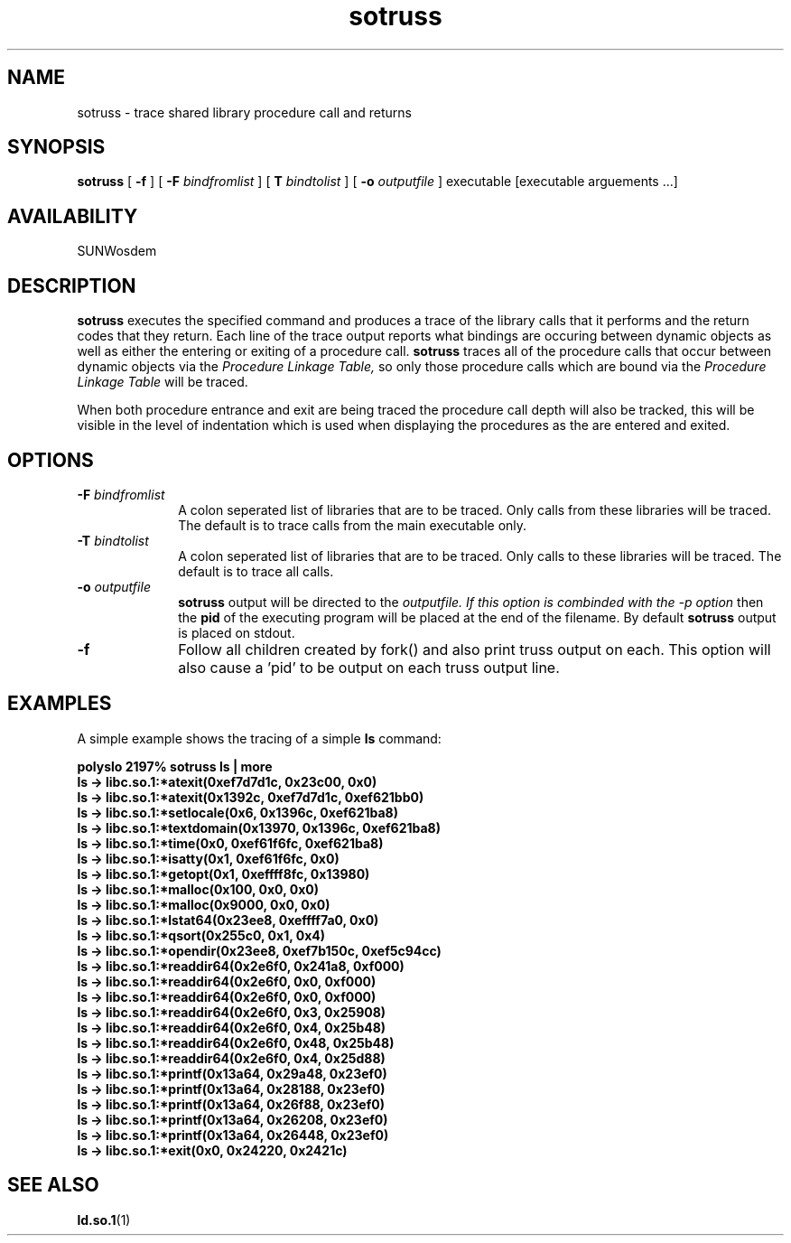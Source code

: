 .\" @(#)sotruss.man 1.3 96/12/06 SMI;
.\" Copyright (c) 1996, Sun Microsystems, Inc.
.\" All Rights Reserved
.if n .tr \--
.TH sotruss 1 "18 Nov 1996"
.SH NAME
sotruss \- trace shared library procedure call and returns
.SH SYNOPSIS
.B sotruss
[
.B -f
] [
.B -F
.I bindfromlist
] [
.B T
.I bindtolist
] [
.B -o
.I outputfile
] executable [executable arguements ...]
.SH AVAILABILITY
.LP
SUNWosdem
.SH DESCRIPTION
.B sotruss
executes the specified command and produces a trace of
the library calls that it performs and the return codes that
they return.  Each line of the trace output reports what bindings are
occuring between dynamic objects as well as either the entering or exiting
of a procedure call.
.B sotruss
traces all of the procedure calls that occur between dynamic objects
via the
.I Procedure Linkage Table,
so only those procedure calls which are bound via the
.I Procedure Linkage Table
will be traced.
.LP
When both procedure entrance and exit are being traced the procedure
call depth will also be tracked, this will be visible in the level
of indentation which is used when displaying the procedures as
the are entered and exited.
.SH OPTIONS
.TP 10
.BI \-F " bindfromlist"
A colon seperated list of libraries that are to be
traced.  Only calls from these libraries will be traced.  The default
is to trace calls from the main executable only.
.TP
.BI \-T " bindtolist"
A colon seperated list of libraries that are to be traced.
Only calls to these libraries will be traced.  The default is
to trace all calls.
.TP
.BI \-o " outputfile"
.B sotruss
output will be directed to the
.I outputfile.  If this option is combinded with the \-p option
then the
.B pid
of the executing program will be placed at the end of the filename.
By default
.B sotruss
output is placed on stdout.
.TP
.B \-f
Follow all children created by fork() and also print truss output
on each.  This option will also cause a 'pid' to be output on each
truss output line.
.SH EXAMPLES
A simple example shows the tracing of a simple
.B ls
command:
.LP
.nf
.ft 3
polyslo 2197% sotruss ls | more
ls              ->       libc.so.1:*atexit(0xef7d7d1c, 0x23c00, 0x0)
ls              ->       libc.so.1:*atexit(0x1392c, 0xef7d7d1c, 0xef621bb0)
ls              ->       libc.so.1:*setlocale(0x6, 0x1396c, 0xef621ba8)
ls              ->       libc.so.1:*textdomain(0x13970, 0x1396c, 0xef621ba8)
ls              ->       libc.so.1:*time(0x0, 0xef61f6fc, 0xef621ba8)
ls              ->       libc.so.1:*isatty(0x1, 0xef61f6fc, 0x0)
ls              ->       libc.so.1:*getopt(0x1, 0xeffff8fc, 0x13980)
ls              ->       libc.so.1:*malloc(0x100, 0x0, 0x0)
ls              ->       libc.so.1:*malloc(0x9000, 0x0, 0x0)
ls              ->       libc.so.1:*lstat64(0x23ee8, 0xeffff7a0, 0x0)
ls              ->       libc.so.1:*qsort(0x255c0, 0x1, 0x4)
ls              ->       libc.so.1:*opendir(0x23ee8, 0xef7b150c, 0xef5c94cc)
ls              ->       libc.so.1:*readdir64(0x2e6f0, 0x241a8, 0xf000)
ls              ->       libc.so.1:*readdir64(0x2e6f0, 0x0, 0xf000)
ls              ->       libc.so.1:*readdir64(0x2e6f0, 0x0, 0xf000)
ls              ->       libc.so.1:*readdir64(0x2e6f0, 0x3, 0x25908)
ls              ->       libc.so.1:*readdir64(0x2e6f0, 0x4, 0x25b48)
ls              ->       libc.so.1:*readdir64(0x2e6f0, 0x48, 0x25b48)
ls              ->       libc.so.1:*readdir64(0x2e6f0, 0x4, 0x25d88)
...
ls              ->       libc.so.1:*printf(0x13a64, 0x29a48, 0x23ef0)
ls              ->       libc.so.1:*printf(0x13a64, 0x28188, 0x23ef0)
ls              ->       libc.so.1:*printf(0x13a64, 0x26f88, 0x23ef0)
ls              ->       libc.so.1:*printf(0x13a64, 0x26208, 0x23ef0)
ls              ->       libc.so.1:*printf(0x13a64, 0x26448, 0x23ef0)
ls              ->       libc.so.1:*exit(0x0, 0x24220, 0x2421c)
.ft
.fi
.SH SEE ALSO
.BR ld.so.1 (1)
.br
.TZ LLM
